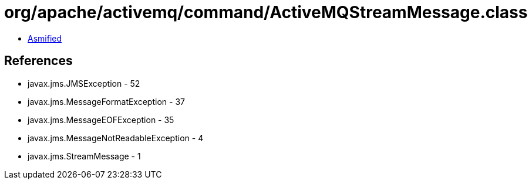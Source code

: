 = org/apache/activemq/command/ActiveMQStreamMessage.class

 - link:ActiveMQStreamMessage-asmified.java[Asmified]

== References

 - javax.jms.JMSException - 52
 - javax.jms.MessageFormatException - 37
 - javax.jms.MessageEOFException - 35
 - javax.jms.MessageNotReadableException - 4
 - javax.jms.StreamMessage - 1

